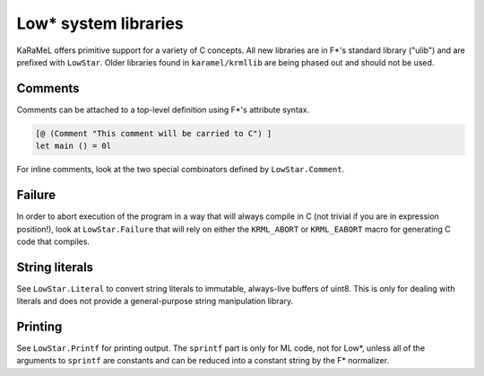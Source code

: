 .. _c-library:

Low* system libraries
=====================

KaRaMeL offers primitive support for a variety of C concepts. All new libraries
are in F*'s standard library ("ulib") and are prefixed with ``LowStar``. Older
libraries found in ``karamel/krmllib`` are being phased out and should not be
used.

Comments
--------

Comments can be attached to a top-level definition using F*'s attribute syntax.

.. code:: fstar

  [@ (Comment "This comment will be carried to C") ]
  let main () = 0l

For inline comments, look at the two special combinators defined by
``LowStar.Comment``.

Failure
-------

In order to abort execution of the program in a way that will always compile in
C (not trivial if you are in expression position!), look at ``LowStar.Failure``
that will rely on either the ``KRML_ABORT`` or ``KRML_EABORT`` macro for
generating C code that compiles.

String literals
---------------

See ``LowStar.Literal`` to convert string literals to immutable, always-live
buffers of uint8. This is only for dealing with literals and does not provide a
general-purpose string manipulation library.

Printing
--------

See ``LowStar.Printf`` for printing output. The ``sprintf`` part is only for ML
code, not for Low*, unless all of the arguments to ``sprintf`` are constants and
can be reduced into a constant string by the F* normalizer.
